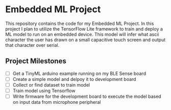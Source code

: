 * Embedded ML Project
This repository contains the code for my Embedded ML Project. In this
project I plan to utilize the TensorFlow Lite framework to train and
deploy a ML model to run on an embedded device. This model will infer
what ascii character the user has drawn on a small capacitive touch
screen and output that character over serial.

** Project Milestones
- [ ] Get a TinyML arduino example running on my BLE Sense board
- [ ] Create a simple model and delpoy it to development board
- [ ] Collect or find dataset to train model
- [ ] Train model using Tensorflow
- [ ] Write firmware for the development board to execute the model
  based on input data from microphone peripheral
